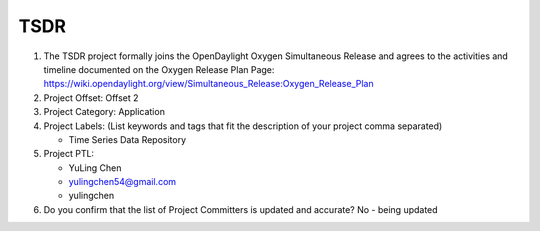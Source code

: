 ====
TSDR
====

1. The TSDR project formally joins the OpenDaylight Oxygen
   Simultaneous Release and agrees to the activities and timeline documented on
   the Oxygen  Release Plan Page:
   https://wiki.opendaylight.org/view/Simultaneous_Release:Oxygen_Release_Plan

2. Project Offset: Offset 2

3. Project Category: Application

4. Project Labels: (List keywords and tags that fit the description of your
   project comma separated)

   - Time Series Data Repository

5. Project PTL:

   - YuLing Chen
   - yulingchen54@gmail.com
   - yulingchen

6. Do you confirm that the list of Project Committers is updated and accurate?
   No - being updated
